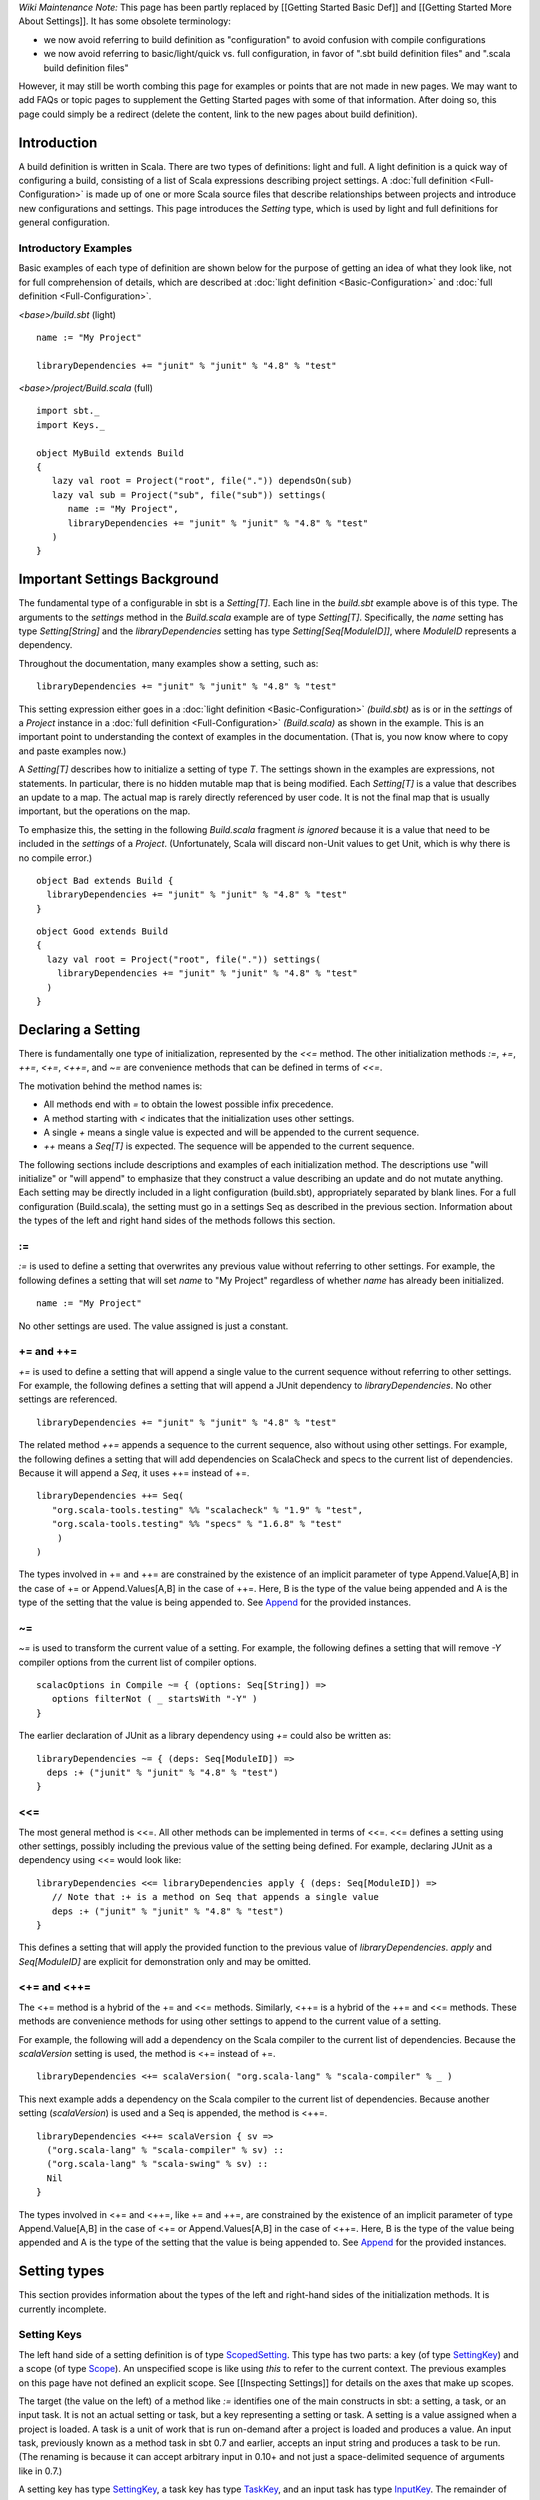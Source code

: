 *Wiki Maintenance Note:* This page has been partly replaced by [[Getting
Started Basic Def]] and [[Getting Started More About Settings]]. It has
some obsolete terminology:

-  we now avoid referring to build definition as "configuration" to
   avoid confusion with compile configurations
-  we now avoid referring to basic/light/quick vs. full configuration,
   in favor of ".sbt build definition files" and ".scala build
   definition files"

However, it may still be worth combing this page for examples or points
that are not made in new pages. We may want to add FAQs or topic pages
to supplement the Getting Started pages with some of that information.
After doing so, this page could simply be a redirect (delete the
content, link to the new pages about build definition).

Introduction
------------

A build definition is written in Scala. There are two types of
definitions: light and full. A light definition
is a quick way of configuring a build, consisting of a list of Scala
expressions describing project settings. A :doc:`full definition <Full-Configuration>` is
made up of one or more Scala source files that describe relationships
between projects and introduce new configurations and settings. This
page introduces the `Setting` type, which is used by light and full
definitions for general configuration.

Introductory Examples
~~~~~~~~~~~~~~~~~~~~~

Basic examples of each type of definition are shown below for the
purpose of getting an idea of what they look like, not for full
comprehension of details, which are described at :doc:`light definition <Basic-Configuration>`
and :doc:`full definition <Full-Configuration>`.

`<base>/build.sbt` (light)

::

    name := "My Project"

    libraryDependencies += "junit" % "junit" % "4.8" % "test"

`<base>/project/Build.scala` (full)

::

    import sbt._
    import Keys._

    object MyBuild extends Build
    {
       lazy val root = Project("root", file(".")) dependsOn(sub)
       lazy val sub = Project("sub", file("sub")) settings(
          name := "My Project",
          libraryDependencies += "junit" % "junit" % "4.8" % "test"
       )
    }

Important Settings Background
-----------------------------

The fundamental type of a configurable in sbt is a `Setting[T]`. Each
line in the `build.sbt` example above is of this type. The arguments
to the `settings` method in the `Build.scala` example are of type
`Setting[T]`. Specifically, the `name` setting has type
`Setting[String]` and the `libraryDependencies` setting has type
`Setting[Seq[ModuleID]]`, where `ModuleID` represents a dependency.

Throughout the documentation, many examples show a setting, such as:

::

    libraryDependencies += "junit" % "junit" % "4.8" % "test"

This setting expression either goes in a :doc:`light definition <Basic-Configuration>`
`(build.sbt)` as is or in the `settings` of a `Project` instance
in a :doc:`full definition <Full-Configuration>`
`(Build.scala)` as shown in the example. This is an important point to
understanding the context of examples in the documentation. (That is,
you now know where to copy and paste examples now.)

A `Setting[T]` describes how to initialize a setting of type `T`.
The settings shown in the examples are expressions, not statements. In
particular, there is no hidden mutable map that is being modified. Each
`Setting[T]` is a value that describes an update to a map. The actual
map is rarely directly referenced by user code. It is not the final map
that is usually important, but the operations on the map.

To emphasize this, the setting in the following `Build.scala` fragment
*is ignored* because it is a value that need to be included in the
`settings` of a `Project`. (Unfortunately, Scala will discard
non-Unit values to get Unit, which is why there is no compile error.)

::

    object Bad extends Build {
      libraryDependencies += "junit" % "junit" % "4.8" % "test"
    }

::

    object Good extends Build
    {
      lazy val root = Project("root", file(".")) settings(
        libraryDependencies += "junit" % "junit" % "4.8" % "test"
      )
    }

Declaring a Setting
-------------------

There is fundamentally one type of initialization, represented by the
`<<=` method. The other initialization methods `:=`, `+=`,
`++=`, `<+=`, `<++=`, and `~=` are convenience methods that can
be defined in terms of `<<=`.

The motivation behind the method names is:

-  All methods end with `=` to obtain the lowest possible infix
   precedence.
-  A method starting with `<` indicates that the initialization uses
   other settings.
-  A single `+` means a single value is expected and will be appended
   to the current sequence.
-  `++` means a `Seq[T]` is expected. The sequence will be appended
   to the current sequence.

The following sections include descriptions and examples of each
initialization method. The descriptions use "will initialize" or "will
append" to emphasize that they construct a value describing an update
and do not mutate anything. Each setting may be directly included in a
light configuration (build.sbt), appropriately separated by blank lines.
For a full configuration (Build.scala), the setting must go in a
settings Seq as described in the previous section. Information about the
types of the left and right hand sides of the methods follows this
section.

:=
~~

`:=` is used to define a setting that overwrites any previous value
without referring to other settings. For example, the following defines
a setting that will set *name* to "My Project" regardless of whether
*name* has already been initialized.

::

    name := "My Project"

No other settings are used. The value assigned is just a constant.

+= and ++=
~~~~~~~~~~

`+=` is used to define a setting that will append a single value to
the current sequence without referring to other settings. For example,
the following defines a setting that will append a JUnit dependency to
*libraryDependencies*. No other settings are referenced.

::

    libraryDependencies += "junit" % "junit" % "4.8" % "test"

The related method `++=` appends a sequence to the current sequence,
also without using other settings. For example, the following defines a
setting that will add dependencies on ScalaCheck and specs to the
current list of dependencies. Because it will append a `Seq`, it uses
++= instead of +=.

::

    libraryDependencies ++= Seq(
       "org.scala-tools.testing" %% "scalacheck" % "1.9" % "test",
       "org.scala-tools.testing" %% "specs" % "1.6.8" % "test"
        )
    )

The types involved in += and ++= are constrained by the existence of an
implicit parameter of type Append.Value[A,B] in the case of += or
Append.Values[A,B] in the case of ++=. Here, B is the type of the value
being appended and A is the type of the setting that the value is being
appended to. See
`Append <../../api/sbt/Append$.html>`_
for the provided instances.

~=
~~

`~=` is used to transform the current value of a setting. For example,
the following defines a setting that will remove `-Y` compiler options
from the current list of compiler options.

::

    scalacOptions in Compile ~= { (options: Seq[String]) =>
       options filterNot ( _ startsWith "-Y" )
    }

The earlier declaration of JUnit as a library dependency using `+=`
could also be written as:

::

    libraryDependencies ~= { (deps: Seq[ModuleID]) =>
      deps :+ ("junit" % "junit" % "4.8" % "test")
    }

<<=
~~~

The most general method is <<=. All other methods can be implemented in
terms of <<=. <<= defines a setting using other settings, possibly
including the previous value of the setting being defined. For example,
declaring JUnit as a dependency using <<= would look like:

::

    libraryDependencies <<= libraryDependencies apply { (deps: Seq[ModuleID]) =>
       // Note that :+ is a method on Seq that appends a single value
       deps :+ ("junit" % "junit" % "4.8" % "test")
    }

This defines a setting that will apply the provided function to the
previous value of *libraryDependencies*. `apply` and `Seq[ModuleID]`
are explicit for demonstration only and may be omitted.

<+= and <++=
~~~~~~~~~~~~

The <+= method is a hybrid of the += and <<= methods. Similarly, <++= is
a hybrid of the ++= and <<= methods. These methods are convenience
methods for using other settings to append to the current value of a
setting.

For example, the following will add a dependency on the Scala compiler
to the current list of dependencies. Because the *scalaVersion* setting
is used, the method is <+= instead of +=.

::

    libraryDependencies <+= scalaVersion( "org.scala-lang" % "scala-compiler" % _ )

This next example adds a dependency on the Scala compiler to the current
list of dependencies. Because another setting (*scalaVersion*) is used
and a Seq is appended, the method is <++=.

::

    libraryDependencies <++= scalaVersion { sv =>
      ("org.scala-lang" % "scala-compiler" % sv) ::
      ("org.scala-lang" % "scala-swing" % sv) ::
      Nil
    }

The types involved in <+= and <++=, like += and ++=, are constrained by
the existence of an implicit parameter of type Append.Value[A,B] in the
case of <+= or Append.Values[A,B] in the case of <++=. Here, B is the
type of the value being appended and A is the type of the setting that
the value is being appended to. See
`Append <../../api/sbt/Append$.html>`_
for the provided instances.

Setting types
-------------

This section provides information about the types of the left and
right-hand sides of the initialization methods. It is currently
incomplete.

Setting Keys
~~~~~~~~~~~~

The left hand side of a setting definition is of type
`ScopedSetting <../../api/sbt/ScopedSetting.html>`_.
This type has two parts: a key (of type
`SettingKey <../../api/sbt/SettingKey.html>`_)
and a scope (of type
`Scope <../../api/sbt/Scope$.html>`_). An
unspecified scope is like using `this` to refer to the current
context. The previous examples on this page have not defined an explicit
scope. See [[Inspecting Settings]] for details on the axes that make up
scopes.

The target (the value on the left) of a method like `:=` identifies
one of the main constructs in sbt: a setting, a task, or an input task.
It is not an actual setting or task, but a key representing a setting or
task. A setting is a value assigned when a project is loaded. A task is
a unit of work that is run on-demand after a project is loaded and
produces a value. An input task, previously known as a method task in
sbt 0.7 and earlier, accepts an input string and produces a task to be
run. (The renaming is because it can accept arbitrary input in 0.10+ and
not just a space-delimited sequence of arguments like in 0.7.)

A setting key has type
`SettingKey <../../api/sbt/SettingKey.html>`_,
a task key has type
`TaskKey <../../api/sbt/TaskKey.html>`_,
and an input task has type
`InputKey <../../api/sbt/InputKey.html>`_.
The remainder of this section only discusses settings. See [[Tasks]] and
[[Input Tasks]] for details on the other types (those pages assume an
understanding of this page).

To construct a
`ScopedSetting <../../api/sbt/ScopedSetting.html>`_,
select the key and then scope it using the `in` method (see the
`ScopedSetting <../../api/sbt/ScopedSetting.html>`_
for API details). For example, the setting for compiler options for the
test sources is referenced using the *scalacOptions* key and the
`Test` configuration in the current project.

::

    val ref: ScopedSetting[Seq[String]] = scalacOptions in Test

The current project doesn't need to be explicitly specified, since that
is the default in most cases. Some settings are specific to a task, in
which case the task should be specified as part of the scope as well.
For example, the compiler options used for the *console* task for test
sources is referenced like:

::

    val ref: ScopedSetting[Seq[String]] = scalacOptions in Test in console

In these examples, the type of the setting reference key is given
explicitly and the key is assigned to a value to emphasize that it is a
normal (immutable) Scala value and can be manipulated and passed around
as such.

Computing the value for a setting
~~~~~~~~~~~~~~~~~~~~~~~~~~~~~~~~~

The right hand side of a setting definition varies by the initialization
method used. In the case of :=, +=, ++=, and ~=, the type of the
argument is straightforward (see the
`ScopedSetting <../../api/sbt/ScopedSetting.html>`_
API). For <<=, <+=, and <++=, the type is `Initialize[T]` (for <<= and
<+=) or `Initialize[Seq[T]]` (for <++=). This section discusses the
`Initialize <../../api/sbt/Init$Initialize.html>`_
type.

A value of type `Initialize[T]` represents a computation that takes
the values of other settings as inputs. For example, in the following
setting, the argument to <<= is of type `Initialize[File]`:

::

    scalaSource in Compile <<= baseDirectory {
       (base: File) => base / "src"
    }

This example can be written more explicitly as:

::

    {
      val key: ScopedSetting[File] = scalaSource.in(Compile)
      val init: Initialize[File] = baseDirectory.apply( (base: File) => base / "src" )
      key.<<=(init)
    }

To construct a value of type `Initialize`, construct a tuple of up to
nine input `ScopedSetting`\ s. Then, define the function that will
compute the value of the setting given the values for these input
settings.

::

    val path: Initialize[File] =
      (baseDirectory, name, version).apply( (base: File, n: String, v: String) =>
        base / (n + "-" + v + ".jar")
      )

This example takes the base directory, project name, and project version
as inputs. The keys for these settings are defined in [sbt.Keys], along
with all other built-in keys. The argument to the `apply` method is a
function that takes the values of those settings and computes a new
value. In this case, that value is the path of a jar.

Initialize[Task[T]]
~~~~~~~~~~~~~~~~~~~

To initialize tasks, the procedure is similar. There are a few
differences. First, the inputs are of type [ScopedTaskable]. The means
that either settings
(`ScopedSetting <../../api/sbt/ScopedSetting.html>`_)
or tasks ([ScopedTask]) may be used as the input to a task. Second, the
name of the method used is `map` instead of `apply` and the
resulting value is of type `Initialize[Task[T]]`. In the following
example, the inputs are the [report\|Update-Report] produced by the
*update* task and the context *configuration*. The function computes the
locations of the dependencies for that configuration.

::

    val mainDeps: Initialize[Task[File]] =
      (update, configuration).map( (report: UpdateReport, config: Configuration) =>
        report.select(configuration = config.name)
      )

As before, *update* and *configuration* are defined in
`Keys <../../sxr/Keys.scala.html>`_.
*update* is of type `TaskKey[UpdateReport]` and *configuration* is of
type `SettingKey[Configuration]`.
